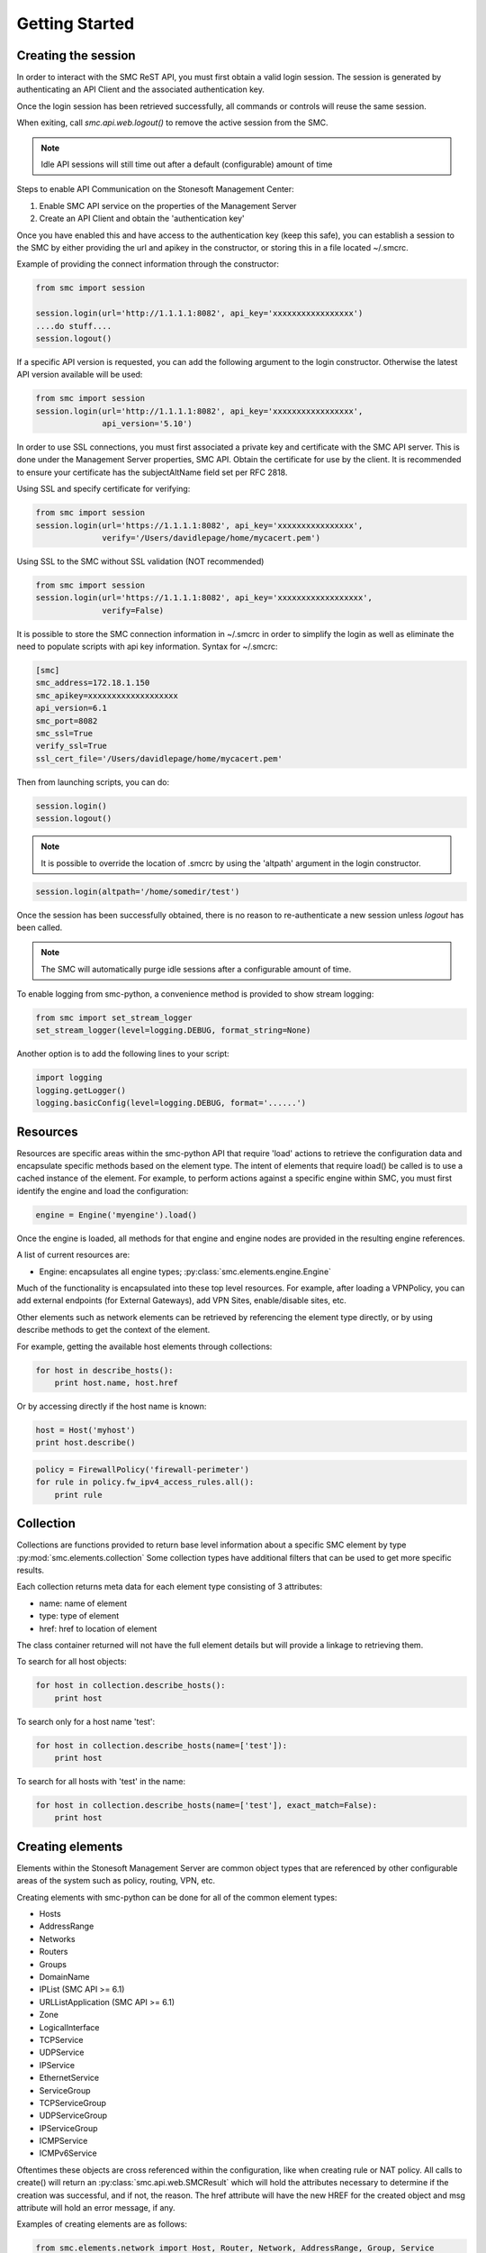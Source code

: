 Getting Started
===============

Creating the session
--------------------

In order to interact with the SMC ReST API, you must first obtain a valid login session. 
The session is generated by authenticating an API Client and the associated authentication key.

Once the login session has been retrieved successfully, all commands or controls will reuse 
the same session. 

When exiting, call `smc.api.web.logout()` to remove the active session from the SMC.

.. note:: Idle API sessions will still time out after a default (configurable) amount of time

Steps to enable API Communication on the Stonesoft Management Center:

#. Enable SMC API service on the properties of the Management Server
#. Create an API Client and obtain the 'authentication key'

Once you have enabled this and have access to the authentication key (keep this safe), 
you can establish a session to the SMC by either providing the url and apikey in the 
constructor, or storing this in a file located ~/.smcrc.

Example of providing the connect information through the constructor:

.. code-block:: python

   from smc import session

   session.login(url='http://1.1.1.1:8082', api_key='xxxxxxxxxxxxxxxxx')
   ....do stuff....
   session.logout()

If a specific API version is requested, you can add the following argument to the login
constructor. Otherwise the latest API version available will be used:

.. code-block:: python

   from smc import session
   session.login(url='http://1.1.1.1:8082', api_key='xxxxxxxxxxxxxxxxx', 
                 api_version='5.10')

In order to use SSL connections, you must first associated a private key and certificate
with the SMC API server. This is done under the Management Server properties, SMC API.
Obtain the certificate for use by the client.
It is recommended to ensure your certificate has the subjectAltName field set per
RFC 2818.

Using SSL and specify certificate for verifying:

.. code-block:: python

   from smc import session
   session.login(url='https://1.1.1.1:8082', api_key='xxxxxxxxxxxxxxxx', 
                 verify='/Users/davidlepage/home/mycacert.pem')
   
Using SSL to the SMC without SSL validation (NOT recommended)

.. code-block:: python

   from smc import session
   session.login(url='https://1.1.1.1:8082', api_key='xxxxxxxxxxxxxxxxxx',
                 verify=False)

It is possible to store the SMC connection information in ~/.smcrc in order to simplify
the login as well as eliminate the need to populate scripts with api key information. 
Syntax for ~/.smcrc:

.. code-block:: python

   [smc]
   smc_address=172.18.1.150
   smc_apikey=xxxxxxxxxxxxxxxxxxx
   api_version=6.1
   smc_port=8082
   smc_ssl=True
   verify_ssl=True
   ssl_cert_file='/Users/davidlepage/home/mycacert.pem'
   
Then from launching scripts, you can do:

.. code-block:: python
	
	session.login()
	session.logout()

.. note:: It is possible to override the location of .smcrc by using the 'altpath' argument in
          the login constructor.

.. code-block:: python

   session.login(altpath='/home/somedir/test')

Once the session has been successfully obtained, there is no reason to re-authenticate a new session
unless `logout` has been called.

.. note:: The SMC will automatically purge idle sessions after a configurable amount of time.
		  
To enable logging from smc-python, a convenience method is provided to show stream logging:

.. code-block:: python

   from smc import set_stream_logger
   set_stream_logger(level=logging.DEBUG, format_string=None)
   
Another option is to add the following lines to your script:

.. code-block:: python

   import logging
   logging.getLogger()
   logging.basicConfig(level=logging.DEBUG, format='......')

Resources
---------

Resources are specific areas within the smc-python API that require 'load' actions to retrieve the 
configuration data and encapsulate specific methods based on the element type. The intent of elements that
require load() be called is to use a cached instance of the element.
For example, to perform actions against a specific engine within SMC, you must first identify the engine and
load the configuration:

.. code-block:: python

   engine = Engine('myengine').load()
   
Once the engine is loaded, all methods for that engine and engine nodes are provided in the resulting 
engine references.

A list of current resources are:

* Engine: encapsulates all engine types; :py:class:`smc.elements.engine.Engine`

Much of the functionality is encapsulated into these top level resources. For example, after loading 
a VPNPolicy, you can add external endpoints (for External Gateways), add VPN Sites, enable/disable sites, etc.

Other elements such as network elements can be retrieved by referencing the element type directly, or
by using describe methods to get the context of the element. 

For example, getting the available host elements through collections:

.. code-block:: python

   for host in describe_hosts():
       print host.name, host.href

Or by accessing directly if the host name is known:

.. code-block:: python

   host = Host('myhost')
   print host.describe()
   
.. code-block:: python

   policy = FirewallPolicy('firewall-perimeter')
   for rule in policy.fw_ipv4_access_rules.all():
       print rule

Collection
----------

Collections are functions provided to return base level information about a 
specific SMC element by type :py:mod:`smc.elements.collection`
Some collection types have additional filters that can be used to get more specific 
results.

Each collection returns meta data for each element type consisting of 3 attributes:

* name: name of element
* type: type of element
* href: href to location of element

The class container returned will not have the full element details but will provide a 
linkage to retrieving them.

To search for all host objects:

.. code-block:: python

   for host in collection.describe_hosts():
       print host
        
To search only for a host name 'test':

.. code-block:: python

   for host in collection.describe_hosts(name=['test']):
       print host

To search for all hosts with 'test' in the name:

.. code-block:: python

   for host in collection.describe_hosts(name=['test'], exact_match=False):
       print host
   
Creating elements
-----------------

Elements within the Stonesoft Management Server are common object types that are referenced
by other configurable areas of the system such as policy, routing, VPN, etc. 

Creating elements with smc-python can be done for all of the common element types:

* Hosts
* AddressRange
* Networks
* Routers
* Groups
* DomainName
* IPList (SMC API >= 6.1)
* URLListApplication (SMC API >= 6.1)
* Zone
* LogicalInterface
* TCPService
* UDPService
* IPService
* EthernetService
* ServiceGroup
* TCPServiceGroup
* UDPServiceGroup
* IPServiceGroup
* ICMPService
* ICMPv6Service

Oftentimes these objects are cross referenced within the configuration, like when creating rule or
NAT policy.
All calls to create() will return an :py:class:`smc.api.web.SMCResult` which will hold the attributes
necessary to determine if the creation was successful, and if not, the reason. The href attribute will
have the new HREF for the created object and msg attribute will hold an error message, if any.

Examples of creating elements are as follows:

.. code-block:: python

   from smc.elements.network import Host, Router, Network, AddressRange, Group, Service
   
   AddressRange.create('myrange', '10.0.0.1-10.0.0.254')
   Host.create('myhost', '192.168.1.1', secondary_ip='192.168.1.2')
   Router.create('defaultgw', '172.18.1.1', comment='internet facing gw')
   Network.create('vpn network', '10.10.1.0/24')
   
   Group.create('group')  #no members
   Group.create('group', members=['1.1.1.1','1.1.1.2'])
   
   TCPService.create('tcp666', 666)
   UDPService.create('udp5000-5001', 5000, 5001)
  
See the :py:class:`smc.elements.network` reference documentation for more specific details.

Modifying elements
------------------   

It is possible to modify elements after creation by calling the classmethod modify of each
element.
Once called, the json attribute will have the existing settings for the object type and can
be modified. After making modifications to the object attributes, call update() to update the
element on the SMC.

Example of modifying a TCPServiceGroup by changing the name:

.. code-block:: python
   
   tcp = TCPService.create('newservice', 6000) #create a new tcp service
   for service in describe_tcp_services():
     if service.name == 'api-tcpgrp2':
       service.modify_attribute(name='mynew-servicename')
 
Example of adding TCP and UDP Services to an existing Service Group:

.. code-block:: python
   
   udp = UDPService.create('api-udp-svc', 6000)
   tcp = TCPService.create('api-tcp-svc', 6000)
   for group in describe_tcp_service_groups([name='api-servicegrp']):
     group.modify_attribute(element=[udp.href, tcp.href])

Example of changing an existing Host and IP address:

.. code-block:: python

   for host in describe_hosts(name=['myhost']):
     h.modify_attribute(name='kiley', address='1.1.2.2')

Empty out all members of a specific network element group:

.. code-block:: python
   
   for groups in describe_groups():
     if group.name == 'mygroup':
       group.modify_attribute(element=[member1, member2]
            
If modification was successful, SMCResult will have the href attribute set with the location of
the element, or the msg attribute set with reason if modification fails.
   
Creating engines
----------------

Engines are the definitions for a layer 3 FW, layer 2 FW, IPS, Cluster Firewalls, Master Engines,
or Virtual Engines.

An engine defines the basic settings to make the device or virtual instance operational such as
interfaces, routes, ip addresses, networks, dns servers, etc. 

Creating engines are done using the Firewall specific base classes in :py:mod:`smc.core.engines`

Nodes are individual devices represented as properties of an engine element. 
In the case of single device deployments, there is only one node. For clusters, there will be at a minimum 
2 nodes, max of 16. The :py:mod:`smc.core.node` class represents the interface to managing and 
sending commands individually to a node in a cluster.

By default, each constructor will have default values for the interface used for management (interface 0).
This can be overridden as necessary.

Creating Layer3 Firewall
++++++++++++++++++++++++

For Layer 3 single firewall engines, the minimum requirements are to specify a name, management IP and
management network. By default, the Layer 3 firewall will use interface 0 as the management port. This can
be overridden in the constructor if a different interface is required. 

To create a layer 3 firewall:

.. code-block:: python

   from smc.core.engines import Layer3Firewall
   
   Layer3Firewall.create('myfirewall', '1.1.1.1', '1.1.1.0/24')

See reference for more information: :py:class:`smc.elements.engines.Layer3Firewall`

Creating Layer 2 Firewall
+++++++++++++++++++++++++

For Layer 2 Firewall and IPS engines, an inline interface pair will automatically be 
created using interfaces 1-2 but can be overridden in the constructor to use different
interface mappings.

Creating a Layer2 Firewall with alternative management interface and DNS settings:

.. code-block:: python

   from smc.core.engines import Layer2Firewall
   
   Layer2Firewall.create('myfirewall', '1.1.1.1', '1.1.1.0/24', mgmt_interface=5, dns=['172.18.1.20'])

See reference for more information: :py:class:`smc.elements.engines.Layer2Firewall`
   									  
Creating IPS engine
+++++++++++++++++++

Using alternative inline interface pair (mgmt on interface 0):
 
 .. code-block:: python

    from smc.core.engines import IPS
   
    IPS.create('myfirewall', '1.1.1.1', '1.1.1.0/24', inline_interface='5-6')
 
Once you have created your engine, it is possible to use any of the engine or node level commands
to control the nodes.

See reference for more information: :py:class:`smc.elements.engines.IPS`

Creating Master Engine
++++++++++++++++++++++

A Master Engine is used to manage virtual engine nodes and provides in system virtualization.
Master Engine controls administrative aspects and specifies how resources are allocated to 
the virtual engines.

Create a master engine with a single management interface, then add 2 more physical interface for
virtual engine allocation:

.. code-block:: python

   engine = MasterEngine.create(name='api-master',
                       			mgmt_ip='1.1.1.1',
                       			mgmt_netmask='1.1.1.0/24',
                       			master_type='firewall', 
                       			domain_server_address=['8.8.4.4', '7.7.7.7'])
                       
   engine.physical_interface.add(interface_id=1)
   engine.physical_interface.add(interface_id=2)
   

See :py:class:`smc.core.engines.MasterEngine` for more details.

Creating Layer3Virtual Engine
+++++++++++++++++++++++++++++

A virtual engine is a host that resides on a Master Engine node used for multiple FW contexts. Stonesoft
maps a 'virtual resource' to a virtual engine as a way to map the master engine interface to the individual
instance residing within the physical device. 

In order to create a virtual engine, you must first manually create the Master Engine from the SMC, then 
create the interfaces that will be used for the virtual instances.

The first step in creating the virtual engine is to create the virtual resource and map that to a physical interface
or VLAN on the master engine. Once that has been created, add IP addresses to the virtual engine interfaces as necessary.

To create the virtual resource:

.. code-block:: python
        
   		engine.virtual_resource_add(virtual_engine_name='ve-1', vfw_id=1)
           
See :py:func:`smc.elements.engine.Engine.virtual_resource_add` for more information.

Creating a layer 3 virtual engine with 3 physical interfaces:
        
.. code-block:: python
        
   Layer3VirtualEngine.create(
   				   name='red',
   				   master_engine='my_master_engine', 
   				   virtual_resource='ve-1',
                   interfaces=[
                            {'address': '5.5.5.5', 'network_value': '5.5.5.5/30', 'interface_id':0},
                            {'address': '6.6.6.6', 'network_value': '6.6.6.0/24', 'interface_id':1},
                            {'address': '7.7.7.7', 'network_value': '7.7.7.0/24', 'interface_id':2}]

.. note:: Virtual engine interface id's will be staggered based on used interfaces
          by the master engine.
          For example, if the master engine is using physical interface 0 for 
          management, the virtual engine may be assigned physical interface 1 
          for use. From an indexing perspective, the naming within the virtual engine 
          configuration will start at interface 0 but be using physical interface 1.

See reference for more information: :py:class:`smc.elements.engines.Layer3VirtualEngine`
                            
Creating Firewall Cluster
+++++++++++++++++++++++++

Creating a layer 3 firewall cluster requires additional interface related information to bootstrap the
engine properly.
With NGFW clusters, a "cluster virtual interface" is required (if only one interface is used) to specify 
the cluster address as well as each engine specific node IP address. In addition, a macaddress is required 
for packetdispatch functionality (recommended HA configuration).

By default, the FirewallCluster class will allow as many nodes as needed (up to 16 per cluster) for the
singular interface. The node specific interfaces are defined by passing in the 'nodes' argument to the
constructor as follows:

.. code-block:: python

   engine = FirewallCluster.create(name='mycluster', 
                                    cluster_virtual='1.1.1.1', 
                                    cluster_mask='1.1.1.0/24',
                                    cluster_nic=0,
                                    macaddress='02:02:02:02:02:02',
                                    nodes=[{'address': '1.1.1.2', 'network_value': '1.1.1.0/24', 'nodeid':1},
                                           {'address': '1.1.1.3', 'network_value': '1.1.1.0/24', 'nodeid':2},
                                           {'address': '1.1.1.4', 'network_value': '1.1.1.0/24', 'nodeid':3}],
                                    domain_server_address=['1.1.1.1'], 
                                    zone_ref=zone_helper('Internal'))
                             

Creating MasterEngine Cluster
+++++++++++++++++++++++++++++

Create a master engine cluster for redundancy. Master Engine clusters support active/standby
mode.

Create the cluster and add a second interface for each cluster node:

.. code-block:: python

   engine = MasterEngineCluster.create(
                                    name='engine-cluster',
                                    master_type='firewall', 
                                    macaddress='22:22:22:22:22:22', 
                                    nodes=[{'address':'5.5.5.2', 
                                            'network_value':'5.5.5.0/24', 
                                            'nodeid':1},
                                           {'address':'5.5.5.3', 
                                            'network_value':'5.5.5.0/24', 
                                            'nodeid':2}])
      
   #Create another interface
   engine.physical_interface.add_cluster_interface_on_master_engine(
                                    interface_id=1,
                                    macaddress='22:22:22:22:22:33', 
                                    nodes=[{'address': '6.6.6.2',
                                            'network_value': '6.6.6.0/24',
                                            'nodeid':1},
                                            {'address':'6.6.6.3',
                                             'network_value':'6.6.6.0/24',
                                             'nodeid':2}])
                                             
See :py:class:`smc.core.engines.MasterEngineCluster` for more info
                                 
Interfaces
++++++++++

After your engine has been successfully created with the default interfaces, you can add and remove 
interfaces as needed.

From an interface perspective, there are several different interface types that are have subtle differences.
The supported physical interface types available are:

* Single Node Dedicated Interface (Single Layer 3 Firewall)
* Node Dedicated Interface (Used on Clusters, IPS, Layer 2 Firewall)
* Inline Interface (IPS / Layer2 Firewall)
* Capture Interface (IPS / Layer2 Firewall)
* Cluster Virtual Interface 
* Virtual Physical Interface (used for Layer 3 Virtual Engines)
* Tunnel Interface

The distinction is subtle but straightforward. A single node interface is used on a single layer 3 firewall
instance and represents a unique interface with dedicated IP Address.

A node dedicated interface is used on Layer 2 and IPS engines as management based interfaces and may also be used as
a heartbeat (for example). 

It is a unique IP address for each machine. It is not used for operative traffic in Firewall Clusters, 
IPS engines, and Layer 2 Firewalls. 
Firewall Clusters use a second type of interface, Cluster Virtual IP Address (CVI), for operative traffic. 

IPS engines have two types of interfaces for traffic inspection: the Capture Interface and the Inline Interface. 
Layer 2 Firewalls only have Inline Interfaces for traffic inspection.

.. note:: When creating your engine instance, the correct type/s of interfaces are created automatically
          without having to specify the type. However, this will be relavant when adding interfaces to an
          existing device after creation.

To access interface information on existing engines, or to add to an existing engine, you must first load the
engine context configuration. It is not required to know the engine type (layer3, layer2, ips) as you can load 
by the parent class :py:class:`smc.elements.engines.Engine`.

For example, if I know I have an engine named 'myengine' (despite the engine 'role'), it can be
loaded via:

.. code-block:: python

    from smc.elements.engines import Engine
    
    engine = Engine('myengine').load()
	
It is not possible to add certain interface types based on the node type. For example, it is not 
possible to add inline or capture interfaces to layer 3 FW engines. However, this is handled
automatically by the SMC API and SMCResult will indicate whether the operation/s succeeds or fails
and why.

Adding interfaces are handled by property methods on the engine class. 

To add a single node interface to an existing engine as Interface 10:

.. code-block:: python

   engine = Engine('myengine').load()
   engine.physical_interface.add_single_node_interface(10, '33.33.33.33', '33.33.33.0/24')

Node Interface's are used on IPS, Layer2 Firewall, Virtual and Cluster Engines and represent either a
single interface or a cluster member interface used for communication.

To add a node interface to an existing engine:

.. code-block:: python

   engine = Engine('myengine').load()
   engine.physical_interface.add_node_interface(10, '32.32.32.32', '32.32.32.0/24')
   
Inline interfaces can only be added to Layer 2 Firewall or IPS engines. An inline interface consists
of a pair of interfaces that do not necessarily have to be contiguous. Each inline interface requires
that a 'logical interface' is defined. This is used to identify the interface pair and can be used to
simplify policy. See :py:class:`smc.elements.other.LogicalInterface` for more details.

To add an inline interface to an existing engine:

.. code-block:: python

   logical_interface = logical_intf_helper('MyLogicalInterface') #get logical interface reference
   engine = Engine('myengine').load()
   engine.physical_interface.add_inline_interface('5-6', logical_interface_ref=logical_intf)
   
.. note:: Use :py:func:`smc.elements.helpers.logical_intf_helper('name')` which will find the existing
		  logical interface reference or create the logical interface automatically
		     
Capture Interfaces are used on Layer 2 Firewall or IPS engines as SPAN monitors to view traffic on the wire. 
   
To add a capture interface to a layer2 FW or IPS:

.. code-block:: python

   logical_interface = logical_intf_helper('MyLogicalInterface')
   engine = Engine('myengine').load()
   engine.physical_interface.add_capture_interface(10, logical_interface_ref=logical_interface)

Cluster Virtual Interfaces are used on clustered engines and require a defined "CVI" (sometimes called a 'VIP'),
as well as node dedicated interfaces for the engine initiated communications. Each clustered interface will therefore
have 3 total address for a cluster of 2 nodes. 

To add a cluster virtual interface on a layer 3 FW cluster:

.. code-block:: python
   
   engine.physical_interface.add_cluster_virtual_interface(
                                 interface_id=1,
                                 cluster_virtual='5.5.5.1', 
                                 cluster_mask='5.5.5.0/24', 
                                 macaddress='02:03:03:03:03:03', 
                                 nodes=[{'address':'5.5.5.2', 'network_value':'5.5.5.0/24', 'nodeid':1},
                                        {'address':'5.5.5.3', 'network_value':'5.5.5.0/24', 'nodeid':2},
                                        {'address':'5.5.5.4', 'network_value':'5.5.5.0/24', 'nodeid':3}],
                                 zone_ref=zone_helper('Heartbeat'))

.. warning:: Make sure the cluster virtual netmask matches the node level networks
                                           
Nodes specified are the individual node dedicated addresses for the cluster members.

VLANs can be applied to layer 3 or inline interfaces. For inline interfaces, these will not have assigned
IP addresses, however layer 3 interfaces will require addressing as a routed device.

To add a VLAN to a generic physical interface for single node (layer 3 firewall) or a node interface, 
independent of engine type:

.. code-block:: python

   engine = Engine('myengine').load()
   engine.physical_interface.add_vlan_to_node_interface(23, 154)
   engine.physical_interface.add_vlan_to_node_interface(23, 155)
   engine.physical_interface.add_vlan_to_node_interface(23, 156)

This will add 3 VLANs to physical interface 23. If this is a layer 3 routed firewall, you may still need
to add addressing to each VLAN. 

.. note:: In the case of Virtual Engines, it may be advisable to create the physical interfaces with 
	      VLANs on the Master Engine and allocate the IP addressing scheme to the Virtual Engine.
	      

To add layer 3 interfaces with a VLAN and IP address:

.. note:: The physical interface will be created if it doesn't already exist

.. code-block:: python
   
   engine = Engine('myengine').load()
   engine.physical_interface.add_single_node_interface_to_vlan(2, '3.3.3.3', '3.3.3.0/24', 
                                               vlan_id=3, zone_ref=zone_helper('Internal')
   
To add VLANs to layer 2 or IPS inline interfaces:

.. note:: The physical interface will be created if it doesn't already exist

.. code-block:: python
   
   logical_interface = logical_intf_helper('default_eth') #find logical intf or create it
   engine = Engine('myengine').load()
   engine.physical_interface.add_vlan_to_inline_interface('5-6', 56, 
                                                          logical_interface_ref=logical_interface)
   engine.physical_interface.add_vlan_to_inline_interface('5-6', 57, 
                                                          logical_interface_ref=logical_interface)
   engine.physical_interface.add_vlan_to_inline_interface('5-6', 58, 
                                                          logical_interface_ref=logical_interface)
   
To see additional information on interfaces, :py:class:`smc.elements.interfaces` reference documentation 

Deleting Interfaces
+++++++++++++++++++

Deleting interfaces is done at the engine level. In order to delete an interface, you must first call
load() on the engine to get the context of the engine.

Once you have loaded the engine, you can display all available interfaces by calling using the 
engine level property interface:
:py:func:`smc.elements.engine.Engine.interface` to view all interfaces for the engine.

The name of the interface is the name the NGFW gives the interface based on interface index. For example, 
physical interface 1 would be "Interface 1" and so on.

To view all assigned interfaces to the engine:

.. code-block:: python

   engine = Engine('engine').load()
   for interface in engine.interface.all():
     print interface.name, interface.type
     
Deleting an assigned layer 3 physical interface:

.. code-block:: python

   engine = Engine('myfirewall').load()
   for interface in engine.interface.all():
     if interface.name = 'Interface 2':
       interface.delete()

To see additional information on interfaces, :py:class:`smc.elements.interfaces` reference documentation

Modifying Interfaces
++++++++++++++++++++

To modify an existing interface, you can specify key/value pairs to change specific settings. This should be
used with care as changing existing settings may affect other settings. For example, when an interface is 
configured with an IP address, the SMC will automatically create a route entry mapping that physical interface
to the directly connected network. Changing the IP will leave the old network definition from the previously
assigned interface and would need to be removed. 

Example of changing the IP address of an existing single node interface (for layer 3 firewalls):

.. code-block:: python

   engine = Engine('myfirewall').load()
   for interface in engine.interface.all():
     if interface.name == 'Interface 2':
       my_interface = interface.describe()
       my_interface.modify_attribute({zone_ref:'My New Zone'})
       
.. note:: Key/value pairs can be viewed by viewing the output of
          interface.describe()

Adding routes
+++++++++++++

Adding routes to routed interfaces is done by loading the engine and providing the next hop
gateway and destination network as parameters. It is not necessary to specify the interface
to place the route, the mapping will be done automatically on the SMC based on the existing
IP addresses and networks configured on the engine. 

For example, load a Layer 3 Firewall and add a route:

.. code-block:: python

   engine = Engine('myengine').load()
   engine.add_route('172.18.1.254', '192.168.1.0/24')
   engine.add_route('172.18.1.254', '192.168.2.0/24')

Licensing Engines
+++++++++++++++++

Stonesoft engine licensing for physical appliances is done by having the SMC 'fetch' the license
POS from the appliance and auto-assign the license. If the engine is running on a platform that doesn't
have a POS (Proof-of-Serial) such as a virtual platform, then the fetch will fail. In this case, it is 
possible to do an auto bind which will look for unassigned dynamic licenses available in the SMC.

Example of attempting an auto-fetch and falling back to auto binding a dynamic license:

.. code-block:: python
   
   engine = Engine('myvirtualfw').load()
   for node in engine:
     result = engine.bind_license() #try to find POS, then dynamic license
     if not result.msg:
       print "Success with auto binding of license"

Controlling engines
-------------------

Managed engines have many options for controlling the behavior of the device or virtual through
the SMC API. Once an engine has been created, in order to execute specific commands against the 
engine or a node within an engine configuration, you must first 'load' the engine configuration to
get a handle on that device. 

.. note:: Commanding a single engine does not require a specific node is specified for node level commands

There are two levels to which you can control and engine. This is represented by the class
hierarchy:

Engine ---> Node

Engine level commands allow operations like refresh policy, upload new policy, generating snapshots,
export configuration, blacklisting, adding routes, route monitoring, and add or delete a physical interfaces.

.. code-block:: python

   engine = Engine('myengine').load()
   engine.generate_snapshot() #generate a policy snapshot
   engine.export(filename='/Users/davidlepage/export.xml') #generate policy export
   engine.refresh() #refresh policy
   engine.routing_monitoring() 	#get route table status
   ....

For all available commands for engines, see :py:class:`smc.elements.engines.Engine`
   
Node level commands are specific commands targeted at the engine nodes directly. In the case of a cluster, 
most node level commands require sending node=<nodename> to each constructor. This is to enforce a command is
targeting a specific node such as the case with sending the 'reboot' command for example.

Node level commands allow actions such as fetch license, bind license, initial contact, appliance status, 
go online, go offline, go standby, lock online, lock offline, reset user db, diagnostics, reboot, sginfo, 
ssh (enable/disable/change pwd), and time sync.

.. code-block:: python

   engine = Engine('myengine').load()
   for node in engine.nodes:
     print node
   
   for node in engine.nodes:
     if node.name == 'ngf-1035':
       node.reboot()

Bind license, then generate initial contact for each node for a specific engine:

.. code-block:: python
   
   for node in engine.nodes:
     node.initial_contact(filename='/Users/davidlepage/engine.cfg')	#gen initial contact and save to engine.cfg
     node.bind_license()	#bind license on single node

For all available commands for node, see :py:class:`smc.elements.engines.Node`

Policies
--------

To create a new policy:

Example of creating a basic layer 3 policy::

   FirewallPolicy.create('newpolicy', template=”Firewall Template”)
  
Getting the template is easiest through the collection.describe_* methods

.. code-block:: python

   import smc.elements.collection
   for template in describe_fw_template_policy():
     print template.name, template.href
   
To load an existing policy type:

.. code-block:: python

   FirewallPolicy('existing_policy_by_name')
        
Example rule creation:

.. code-block:: python

   policy = FirewallPolicy('newpolicy')
   policy.fw_ipv4_access_rules.create(name='mynewrule', sources='any', 
                                      destinations='any', services='any',
                                      action='permit')

See :py:mod:`smc.examples.firewall_policy` for a full example 


NAT can be applied as dynamic source NAT or static destination NAT.

For dynamic source NAT, provide the following dict:

.. code-block:: python
        
   dynamic_src_nat={'element': 'http://1.1.1.1',
                    'ip_descriptor': '1.1.1.1',
                    'max_port': 65535,
                    'min_port': 1024}

Either element or ip_descriptor fields are required. If both are provided, element will take
precendence. Min and Max ports are used to specify PAT.
Element is the href for the element itself, whereas ip_descriptor is simply an IP address value
and does not need to be a specific element in SMC.

Create a NAT rule for a firewall policy using source NAT (outbound NAT example) to IP 2.2.2.2:

.. code-block:: python

   for policy in describe_fw_policy():
     if policy.name == 'Datacenter Policy':
       policy.fw_ipv4_nat_rules.create(name='mynatrule', 
                                       sources='any', 
                                       destinations='any', 
                                       services='any',
                                       dynamic_src_nat={'ip_descriptor': '2.2.2.2'})

For static destination NAT, provide the following dict:

.. code-block:: python

   static_dst_nat = {'original_value': {'max_port': 80,
                                        'min_port': 80},
                     'translated_value': {'element': element,
                                          'ip_descriptor': ip_descriptor,
                                          'max_port': 8080,
                                          'min_port': 8080}}

Either element or ip_descriptor fields are required. If both are provided, element will take
precendence. Min and Max ports are used to destination address for the translation. These are
optional unless port redirection is required as well.

.. note:: By default the service determines the port/s that are used for forwarding to the 
          remote host. If the service uses HTTP on port 80, the redirect by default will be
          port 80. Use min/max ports in 'translated_value' to redirect to a different port.
                                          
Create a Destination NAT rule, translated to '3.3.3.3'::
        
	policy.fw_ipv4_nat_rules.create(name='dstnat', 
                                    sources='any', 
                                    destinations=[host],
                                    services='any',
                                    static_dst_nat={'translated_value': {
                                                    'ip_descriptor': '3.3.3.3'}})
                                                                                                                    
Create an any/any no NAT rule::
   
   policy.fw_ipv4_nat_rules.create(name='nonat', 
                                   sources='any', 
                                   destinations='any', 
                                   services='any')
                                                                           
For additional NAT related options, see: :py:class:`smc.policy.rule.IPv4NATRule`

VPN Policy
----------

It is possible to create a VPN policy for SMC managed devices or for creating a 
VPN to a non-SMC managed external gateway.

An ExternalGateway defines a host that is not a managed VPN peer endpoint.

A full setup of a VPN policy would look like:

.. code-block:: python

   external_gateway = ExternalGateway.create('myextgw')
    
 
An external endpoint is defined within the external gateway and specifies the
IP address settings and other VPN specific settings for this endpoint
After creating, add to the external gateway

.. code-block:: python

   external_endpoint = ExternalEndpoint.create(name='myendpoint', 
                                               address='2.2.2.2')
   external_gateway.add_external_endpoint(external_endpoint)
    
Lastly, 'sites' need to be configured that identify the network/s on the
other end of the VPN. You can either use pre-existing network elements, or create
new ones as in the example below.
Then add this site to the external gateway

.. code-block:: python

   network = Network.create('remote-network', '1.1.1.0/24').href
    
   external_gateway.add_site('remote-site', [network])

Retrieve the internal gateway for SMC managed engine by loading the
engine configuration. The internal gateway reference is located as
engine.internal_gateway.href

.. code-block:: python

   engine = Engine('aws-02').load()

Create the VPN Policy
    
.. code-block:: python

   vpn = VPNPolicy.create(name='myVPN', nat=True)
   print vpn.name, vpn.vpn_profile
    
   vpn.open()
   vpn.add_central_gateway(engine.internal_gateway.href)
   vpn.add_satellite_gateway(external_gateway.href)
   vpn.save()
   vpn.close()

See :py:mod:`smc.examples.vpn_to_external` for a full example 

Creating Administrators
-----------------------

Creating administrators and modifying settings can be done using the 
:py:class:`smc.elements.user.AdminUser` class.

For example, to create a user called 'administrator' and modify after creation, do:

Create admin:

.. code-block:: python

   admin = AdminUser.create('administrator')
   if admin.href:
     print "Successfully created admin"
     
To modify after creation by setting a password and making a superuser:

.. code-block:: python

   admin = AdminUser('administrator')
   admin.change_password('mynewpassword')
   admin.modify_attribute(superuser=True)
   admin.enable_disable() #enable or disable account
    
Search
------

Searching is typically done by leveraging convenience methods found in :py:mod:`smc.actions.search`. 

Search provides many front end search functions that enable you to retrieve abbreviated versions of the
data you requested. All GET requests to the SMC API will return an :class:`SMCResult` with attributes set, however
there may be cases where you only want a subset of this information. The search module provides these helper
functions to return the data you need.

Below are some common examples of retrieving data from the SMC:

.. code-block:: python

   #Only return the href of a particular SMC Element:
   smc.actions.search.element_href(name)
   
   #To obtain full json for an SMC Element:
   smc.actions.search.element_as_json(name)
   
   #To obtain full json data and etag information for SMC Element (etag used for modifying an element):
   smc.actions.search.element_as_json_with_etag(name)
   
   #To find all elements by type:
   smc.actions.search.elements_by_type('host')
   
   #To find all available log servers:
   smc.actions.search.log_servers()
   
   #To find all L3 FW policies:
   smc.actions.search.fw_policies()
   
See :py:mod:`smc.actions.search` for more shortcut search options

Tasks
-----

Tasks may be generated by methods within certain classes, for example, many
classes support an export() method. This is an asynchronous task that generates a 
'follower' link to the task. 

It is possible to monitor those asynchronous operations seperately from the direct
method call by getting the follower href and using :py:class:`smc.actions.tasks.TaskMonitor`
or :py:class:`smc.actions.tasks.TaskDownload` classes.

For example, fire off a policy update on an engine and get the asynchronous follower href:

.. code-block:: python

   engine = Engine('myfw').load()
   follower_href = engine.refresh()
   task = TaskMonitor(follower_href).watch()
   for message in task:
     print message


System
------

System level tasks include operations such as checking for and downloading a new
dynamic update, engine upgrades, last activated package, SMC version, SMC time, 
emptying the trash bin, viewing all license details, importing, exporting 
elements and submitting global blacklist entries.

To view any available update packages:

.. code-block:: python
   
   system = System()
   system.update_package() #check all dynamic update packages
   system.update_package_download() #download latest available
   
Empty the trash bin:

.. code-block:: python

   system = System()
   system.empty_trash_bin()

Logging
-------

The smc-python API uses python logging for INFO, ERROR and DEBUG logging levels. If this is required for
longer term logging, add the following to your main class:

.. code-block:: python

   import logging
   logging.getLogger()
   logging.basicConfig(level=logging.ERROR, format='%(asctime)s %(levelname)s: %(message)s')
   
.. note:: This is a recommended setting initially as it enables detailed logging of each call as it is
		  processed through the API. It also includes the backend web based calls initiated by the 
		  requests module.

If you simply require stream logging to console for scripts, from your script import the smc module
set_stream_logger, debug level, and optional format string conforming to the logging module:

.. code-block:: python

   from smc import set_stream_logger
   set_stream_logger(level=logging.DEBUG, format_string=None)
   